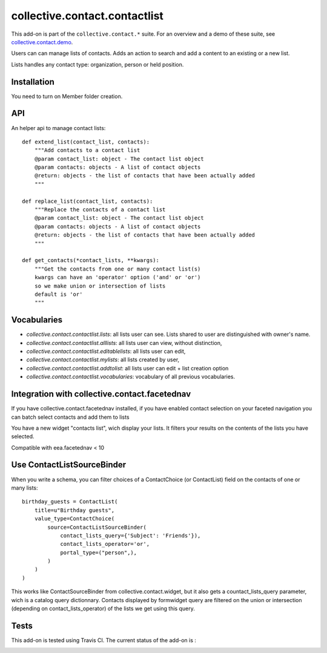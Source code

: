 ==========================================================================
collective.contact.contactlist
==========================================================================

This add-on is part of the ``collective.contact.*`` suite. For an overview and a demo of these suite, see `collective.contact.demo <https://github.com/collective/collective.contact.demo>`__.

Users can can manage lists of contacts.
Adds an action to search and add a content to an existing or a new list.

Lists handles any contact type: organization, person or held position.


Installation
============

You need to turn on Member folder creation.

API
===

An helper api to manage contact lists: ::

    def extend_list(contact_list, contacts):
        """Add contacts to a contact list
        @param contact_list: object - The contact list object
        @param contacts: objects - A list of contact objects
        @return: objects - the list of contacts that have been actually added
        """

    def replace_list(contact_list, contacts):
        """Replace the contacts of a contact list
        @param contact_list: object - The contact list object
        @param contacts: objects - A list of contact objects
        @return: objects - the list of contacts that have been actually added
        """

    def get_contacts(*contact_lists, **kwargs):
        """Get the contacts from one or many contact list(s)
        kwargs can have an 'operator' option ('and' or 'or')
        so we make union or intersection of lists
        default is 'or'
        """


Vocabularies
============

- `collective.contact.contactlist.lists`: all lists user can see.
  Lists shared to user are distinguished with owner's name.
- `collective.contact.contactlist.alllists`: all lists user can view, without distinction,
- `collective.contact.contactlist.editablelists`: all lists user can edit,
- `collective.contact.contactlist.mylists`: all lists created by user,
- `collective.contact.contactlist.addtolist`: all lists user can edit + list creation option
- `collective.contact.contactlist.vocabularies`: vocabulary of all previous vocabularies.


Integration with collective.contact.facetednav
==============================================

If you have collective.contact.facetednav installed,
if you have enabled contact selection on your faceted navigation
you can batch select contacts and add them to lists

You have a new widget "contacts list", wich display your lists.
It filters your results on the contents of the lists you have selected.

Compatible with eea.facetednav < 10

Use ContactListSourceBinder
===========================

When you write a schema,
you can filter choices of a ContactChoice (or ContactList) field on the contacts of one or many lists: ::

        birthday_guests = ContactList(
            title=u"Birthday guests",
            value_type=ContactChoice(
                source=ContactListSourceBinder(
                    contact_lists_query={'Subject': 'Friends'}),
                    contact_lists_operator='or',
                    portal_type=("person",),
                )
            )
        )

This works like ContactSourceBinder from collective.contact.widget, but it also gets a
countact_lists_query parameter, wich is a catalog query dictionnary. Contacts displayed by formwidget
query are filtered on the union or intersection (depending on contact_lists_operator) of the lists we get using this query.


Tests
=====

This add-on is tested using Travis CI. The current status of the add-on is :

.. image:: https://secure.travis-ci.org/collective/collective.contact.contactlist.png
    :target: http://travis-ci.org/collective/collective.contact.contactlist
